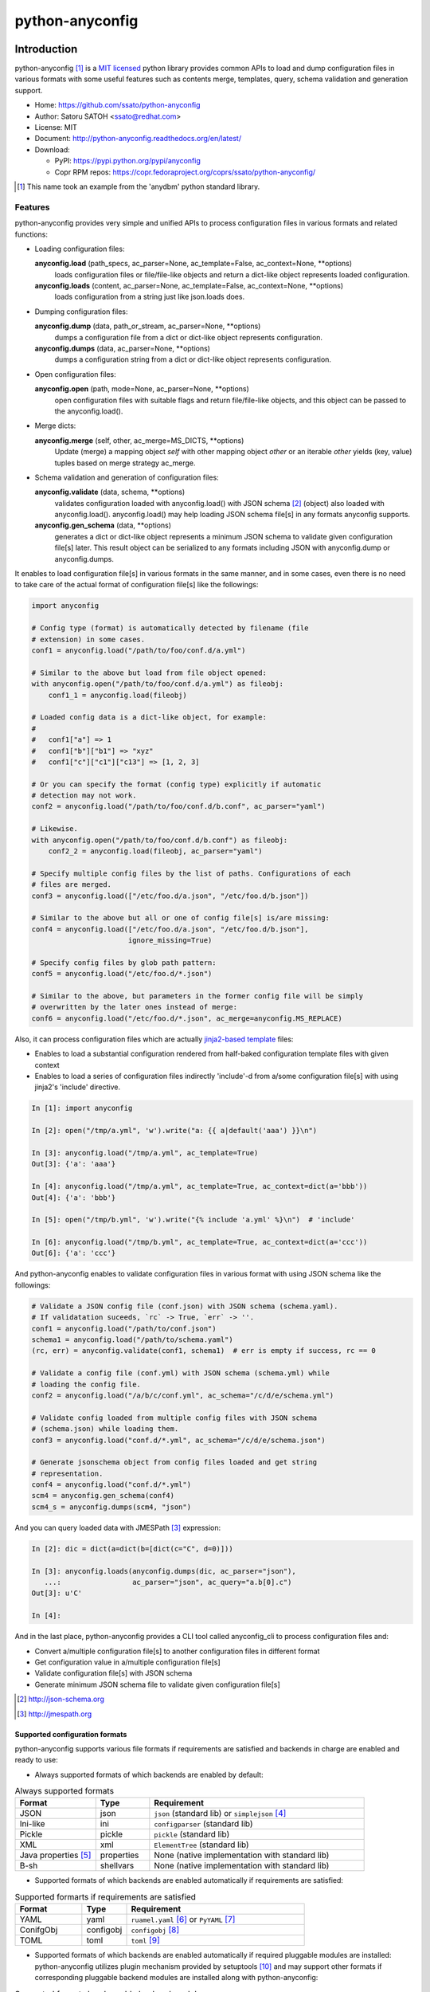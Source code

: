 =================
python-anyconfig
=================

.. image:: https://img.shields.io/pypi/v/anyconfig.svg
   :target: https://pypi.python.org/pypi/anyconfig/
   :alt: [Latest Version]

.. image:: https://img.shields.io/pypi/pyversions/anyconfig.svg
   :target: https://pypi.python.org/pypi/anyconfig/
   :alt: [Python versions]

.. .. image:: https://pypip.in/license/anyconfig/badge.png
   :target: https://pypi.python.org/pypi/anyconfig/
   :alt: MIT License

.. .. image:: https://api.travis-ci.org/ssato/python-anyconfig.png?branch=master

.. image:: https://img.shields.io/travis/ssato/python-anyconfig.svg
   :target: https://travis-ci.org/ssato/python-anyconfig
   :alt: [Test status]

.. .. image:: https://coveralls.io/repos/ssato/python-anyconfig/badge.png

.. image:: https://img.shields.io/coveralls/ssato/python-anyconfig.svg
   :target: https://coveralls.io/r/ssato/python-anyconfig
   :alt: [Coverage Status]

.. image:: https://landscape.io/github/ssato/python-anyconfig/master/landscape.png
   :target: https://landscape.io/github/ssato/python-anyconfig/master
   :alt: [Code Health]

.. image:: https://scrutinizer-ci.com/g/ssato/python-anyconfig/badges/quality-score.png?b=master
   :target: https://scrutinizer-ci.com/g/ssato/python-anyconfig
   :alt: [Code Quality]

.. .. image:: https://www.openhub.net/p/python-anyconfig/widgets/project_thin_badge.gif
   :target: https://www.openhub.net/p/python-anyconfig
   :alt: [Open HUB]

.. image:: https://readthedocs.org/projects/python-anyconfig/badge/?version=latest
   :target: http://python-anyconfig.readthedocs.io/en/latest/?badge=latest
   :alt: [Doc Status]


Introduction
=============

python-anyconfig [#]_ is a `MIT licensed <http://opensource.org/licenses/MIT>`_
python library provides common APIs to load and dump configuration files in
various formats with some useful features such as contents merge, templates,
query, schema validation and generation support.

- Home: https://github.com/ssato/python-anyconfig
- Author: Satoru SATOH <ssato@redhat.com>
- License: MIT
- Document: http://python-anyconfig.readthedocs.org/en/latest/
- Download:

  - PyPI: https://pypi.python.org/pypi/anyconfig
  - Copr RPM repos: https://copr.fedoraproject.org/coprs/ssato/python-anyconfig/

.. [#] This name took an example from the 'anydbm' python standard library.

Features
----------

python-anyconfig provides very simple and unified APIs to process configuration
files in various formats and related functions:

- Loading configuration files:

  **anyconfig.load** (path_specs, ac_parser=None, ac_template=False, ac_context=None, \*\*options)
    loads configuration files or file/file-like objects and return a dict-like
    object represents loaded configuration.

  **anyconfig.loads** (content, ac_parser=None, ac_template=False, ac_context=None, \*\*options)
    loads configuration from a string just like json.loads does.

- Dumping configuration files:

  **anyconfig.dump** (data, path_or_stream, ac_parser=None, \*\*options)
    dumps a configuration file from a dict or dict-like object represents
    configuration.

  **anyconfig.dumps** (data, ac_parser=None, \*\*options)
    dumps a configuration string from a dict or dict-like object represents
    configuration.

- Open configuration files:

  **anyconfig.open** (path, mode=None, ac_parser=None, \*\*options)
    open configuration files with suitable flags and return file/file-like
    objects, and this object can be passed to the anyconfig.load().

- Merge dicts:

  **anyconfig.merge** (self, other, ac_merge=MS_DICTS, \*\*options)
    Update (merge) a mapping object `self` with other mapping object `other` or
    an iterable `other` yields (key, value) tuples based on merge strategy
    ac_merge.

- Schema validation and generation of configuration files:

  **anyconfig.validate** (data, schema, \*\*options)
    validates configuration loaded with anyconfig.load() with JSON schema [#]_
    (object) also loaded with anyconfig.load(). anyconfig.load() may help
    loading JSON schema file[s] in any formats anyconfig supports.

  **anyconfig.gen_schema** (data, \*\*options)
    generates a dict or dict-like object represents a minimum JSON schema to
    validate given configuration file[s] later. This result object can be
    serialized to any formats including JSON with anyconfig.dump or
    anyconfig.dumps.

It enables to load configuration file[s] in various formats in the same manner,
and in some cases, even there is no need to take care of the actual format of
configuration file[s] like the followings:

.. code-block:: python

  import anyconfig

  # Config type (format) is automatically detected by filename (file
  # extension) in some cases.
  conf1 = anyconfig.load("/path/to/foo/conf.d/a.yml")

  # Similar to the above but load from file object opened:
  with anyconfig.open("/path/to/foo/conf.d/a.yml") as fileobj:
      conf1_1 = anyconfig.load(fileobj)

  # Loaded config data is a dict-like object, for example:
  #
  #   conf1["a"] => 1
  #   conf1["b"]["b1"] => "xyz"
  #   conf1["c"]["c1"]["c13"] => [1, 2, 3]

  # Or you can specify the format (config type) explicitly if automatic
  # detection may not work.
  conf2 = anyconfig.load("/path/to/foo/conf.d/b.conf", ac_parser="yaml")

  # Likewise.
  with anyconfig.open("/path/to/foo/conf.d/b.conf") as fileobj:
      conf2_2 = anyconfig.load(fileobj, ac_parser="yaml")

  # Specify multiple config files by the list of paths. Configurations of each
  # files are merged.
  conf3 = anyconfig.load(["/etc/foo.d/a.json", "/etc/foo.d/b.json"])

  # Similar to the above but all or one of config file[s] is/are missing:
  conf4 = anyconfig.load(["/etc/foo.d/a.json", "/etc/foo.d/b.json"],
                         ignore_missing=True)

  # Specify config files by glob path pattern:
  conf5 = anyconfig.load("/etc/foo.d/*.json")

  # Similar to the above, but parameters in the former config file will be simply
  # overwritten by the later ones instead of merge:
  conf6 = anyconfig.load("/etc/foo.d/*.json", ac_merge=anyconfig.MS_REPLACE)

Also, it can process configuration files which are actually
`jinja2-based template <http://jinja.pocoo.org>`_ files:

- Enables to load a substantial configuration rendered from half-baked configuration template files with given context
- Enables to load a series of configuration files indirectly 'include'-d from a/some configuration file[s] with using jinja2's 'include' directive.

.. code-block:: console

  In [1]: import anyconfig

  In [2]: open("/tmp/a.yml", 'w').write("a: {{ a|default('aaa') }}\n")

  In [3]: anyconfig.load("/tmp/a.yml", ac_template=True)
  Out[3]: {'a': 'aaa'}

  In [4]: anyconfig.load("/tmp/a.yml", ac_template=True, ac_context=dict(a='bbb'))
  Out[4]: {'a': 'bbb'}

  In [5]: open("/tmp/b.yml", 'w').write("{% include 'a.yml' %}\n")  # 'include'

  In [6]: anyconfig.load("/tmp/b.yml", ac_template=True, ac_context=dict(a='ccc'))
  Out[6]: {'a': 'ccc'}

And python-anyconfig enables to validate configuration files in various format
with using JSON schema like the followings:

.. code-block:: python

  # Validate a JSON config file (conf.json) with JSON schema (schema.yaml).
  # If validatation suceeds, `rc` -> True, `err` -> ''.
  conf1 = anyconfig.load("/path/to/conf.json")
  schema1 = anyconfig.load("/path/to/schema.yaml")
  (rc, err) = anyconfig.validate(conf1, schema1)  # err is empty if success, rc == 0

  # Validate a config file (conf.yml) with JSON schema (schema.yml) while
  # loading the config file.
  conf2 = anyconfig.load("/a/b/c/conf.yml", ac_schema="/c/d/e/schema.yml")

  # Validate config loaded from multiple config files with JSON schema
  # (schema.json) while loading them.
  conf3 = anyconfig.load("conf.d/*.yml", ac_schema="/c/d/e/schema.json")

  # Generate jsonschema object from config files loaded and get string
  # representation.
  conf4 = anyconfig.load("conf.d/*.yml")
  scm4 = anyconfig.gen_schema(conf4)
  scm4_s = anyconfig.dumps(scm4, "json")

And you can query loaded data with JMESPath [#]_ expression:

.. code-block:: python

  In [2]: dic = dict(a=dict(b=[dict(c="C", d=0)]))

  In [3]: anyconfig.loads(anyconfig.dumps(dic, ac_parser="json"),
     ...:                 ac_parser="json", ac_query="a.b[0].c")
  Out[3]: u'C'

  In [4]:

And in the last place, python-anyconfig provides a CLI tool called
anyconfig_cli to process configuration files and:

- Convert a/multiple configuration file[s] to another configuration files in different format
- Get configuration value in a/multiple configuration file[s]
- Validate configuration file[s] with JSON schema
- Generate minimum JSON schema file to validate given configuration file[s]

.. [#] http://json-schema.org
.. [#] http://jmespath.org

Supported configuration formats
^^^^^^^^^^^^^^^^^^^^^^^^^^^^^^^^

python-anyconfig supports various file formats if requirements are satisfied
and backends in charge are enabled and ready to use:

- Always supported formats of which backends are enabled by default:

.. csv-table:: Always supported formats
   :header: "Format", "Type", "Requirement"
   :widths: 15, 10, 40

   JSON, json, ``json`` (standard lib) or ``simplejson`` [#]_
   Ini-like, ini, ``configparser`` (standard lib)
   Pickle, pickle, ``pickle`` (standard lib)
   XML, xml, ``ElementTree`` (standard lib)
   Java properties [#]_ , properties, None (native implementation with standard lib)
   B-sh, shellvars, None (native implementation with standard lib)

- Supported formats of which backends are enabled automatically if requirements are satisfied:

.. csv-table:: Supported formarts if requirements are satisfied
   :header: "Format", "Type", "Requirement"
   :widths: 15, 10, 40

   YAML, yaml, ``ruamel.yaml`` [#]_ or ``PyYAML`` [#]_
   ConifgObj, configobj, ``configobj`` [#]_
   TOML, toml, ``toml`` [#]_

- Supported formats of which backends are enabled automatically if required pluggable modules are installed: python-anyconfig utilizes plugin mechanism provided by setuptools [#]_ and may support other formats if corresponding pluggable backend modules are installed along with python-anyconfig:

.. csv-table:: Supported formats by pluggable backend modules
   :header: "Format", "Type", "Required backend"
   :widths: 15, 10, 40

   Amazon Ion, ion, ``anyconfig-ion-backend`` [#]_
   BSON, bson, ``anyconfig-bson-backend`` [#]_
   CBOR, cbor, ``anyconfig-cbor-backend`` [#]_ or ``anyconfig-cbor2-backend`` [#]_
   MessagePack, msgpack, ``anyconfig-msgpack-backend`` [#]_

The supported formats of python-anyconfig on your system are able to be listed
by 'anyconfig_cli -L' like this:

.. code-block:: console

  $ anyconfig_cli -L
  Supported config types: bson, configobj, ini, json, msgpack, toml, xml, yaml
  $

or with the API 'anyconfig.list_types()' will show them: 

.. code-block:: console

   In [8]: anyconfig.list_types()
   Out[8]: ['bson', 'configobj', 'ini', 'json', 'msgpack', 'toml', 'xml', 'yaml']

   In [9]:

.. [#] https://pypi.python.org/pypi/simplejson
.. [#] ex. https://docs.oracle.com/javase/7/docs/api/java/util/Properties.html
.. [#] https://pypi.python.org/pypi/ruamel.yaml
.. [#] https://pypi.python.org/pypi/PyYAML
.. [#] https://pypi.python.org/pypi/configobj
.. [#] https://pypi.python.org/pypi/toml
.. [#] http://peak.telecommunity.com/DevCenter/setuptools#dynamic-discovery-of-services-and-plugins
.. [#] https://pypi.python.org/pypi/amazon.ion/
.. [#] https://pypi.python.org/pypi/anyconfig-ion-backend
.. [#] https://pypi.python.org/pypi/anyconfig-bson-backend
.. [#] https://pypi.python.org/pypi/anyconfig-cbor-backend
.. [#] https://pypi.python.org/pypi/anyconfig-cbor2-backend
.. [#] https://pypi.python.org/pypi/anyconfig-msgpack-backend

Installation
-------------

Requirements
^^^^^^^^^^^^^^

Many runtime dependencies are resolved dynamically and python-anyconfig just
disables specific features if required dependencies are not satisfied.
Therefore, only python standard library is required to install and use
python-anyconfig at minimum.

The following packages need to be installed along with python-anycofig to
enable the features.

.. csv-table::
   :header: "Feature", "Requirements", "Notes"
   :widths: 20, 10, 25

   YAML load/dump, ruamel.yaml or PyYAML, ruamel.yaml will be used instead of PyYAML if it's available to support the YAML 1.2 specification.
   ConifgObj load/dump, configobj, none
   MessagePack load/dump, msgpack-python, none
   TOML load/dump, toml, none
   BSON load/dump, bson, bson from pymongo package may work and bson [#]_ does not
   CBOR load/dump, anyconfig-cbor-backend, none
   Template config, Jinja2 [#]_ , none
   Validation with JSON schema, jsonschema [#]_ , Not required to generate JSON schema.
   Query with JMESPath expression, jmespath [#]_ , none

.. [#] https://pypi.python.org/pypi/bson/
.. [#] https://pypi.python.org/pypi/Jinja2/
.. [#] https://pypi.python.org/pypi/jsonschema/
.. [#] https://pypi.python.org/pypi/jmespath/

How to install
^^^^^^^^^^^^^^^^

There is a couple of ways to install python-anyconfig:

- Binary RPMs:

  If you're Fedora or Red Hat Enterprise Linux user, you can install RPMs from
  the copr repository,
  http://copr.fedoraproject.org/coprs/ssato/python-anyconfig/.

  If what you're running is Fedora, maybe you can enable this repo with DNF's
  copr plugin's help [#]_ like this:

  .. code-block:: console

    # dnf copr enable ssato/python-anyconfig

- PyPI: You can install python-anyconfig from PyPI with using pip:

  .. code-block:: console

    $ pip install anyconfig

- pip from git repo:

  .. code-block:: console

     $ pip install git+https://github.com/ssato/python-anyconfig/

- Build RPMs from source: It's easy to build python-anyconfig with using rpm-build and mock:

  .. code-block:: console

    $ python setup.py srpm && mock dist/python-anyconfig-<ver_dist>.src.rpm

  or:

  .. code-block:: console

    $ python setup.py rpm

  and install built RPMs.

- Build from source: Of course you can build and/or install python modules in usual way such like 'python setup.py bdist'.

.. [#] http://dnf-plugins-core.readthedocs.org/en/latest/copr.html

Help and feedbak
-----------------

If you have any issues / feature request / bug reports with python-anyconfig,
please open an issue ticket on github.com
(https://github.com/ssato/python-anyconfig/issues).

The following areas are still insufficient, I think.

- Make python-anyconfig robust for invalid inputs
- Make python-anyconfig scaled: some functions are limited by max recursion depth.
- Make python-anyconfig run faster: current implementation might be too complex and it run slower than expected as a result.
- Documentation:

  - Especially API docs need more fixes and enhancements! CLI doc is non-fulfilling also.
  - English is not my native lang and there are many wrong and hard-to-understand expressions.

Any feedbacks, helps, suggestions are welcome! Please open github issues for
these kind of problems also!

.. vim:sw=2:ts=2:et:
